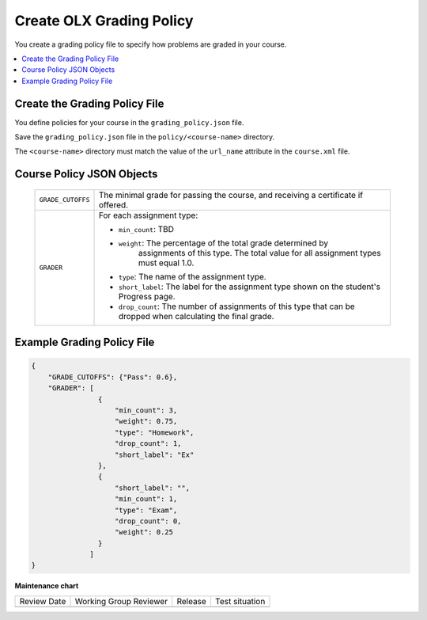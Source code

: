 .. _Grading Policy:

#################################
Create OLX Grading Policy
#################################

.. tags:: educator, how-to

You create a grading policy file to specify how problems are graded in your
course.

.. contents::
  :local:
  :depth: 1

*******************************
Create the Grading Policy File
*******************************

You define policies for your course in the ``grading_policy.json`` file.

Save the ``grading_policy.json`` file in the ``policy/<course-name>``
directory.

The ``<course-name>`` directory must match the value of the ``url_name``
attribute in the ``course.xml`` file.

************************************
Course Policy JSON Objects
************************************

  .. list-table::
     :widths: 10 80
     :header-rows: 0

     * - ``GRADE_CUTOFFS``
       - The minimal grade for passing the course, and receiving a certificate
         if offered.
     * - ``GRADER``
       - For each assignment type:

         * ``min_count``: TBD
         * ``weight``: The percentage of the total grade determined by
            assignments of this type. The total value for all assignment types
            must equal 1.0.
         * ``type``: The name of the assignment type.
         * ``short_label``: The label for the assignment type shown on the
           student's Progress page.
         * ``drop_count``: The number of assignments of this type that can be
           dropped when calculating the final grade.

*******************************
Example Grading Policy File
*******************************

.. code-block:: json

    {
        "GRADE_CUTOFFS": {"Pass": 0.6},
        "GRADER": [
                    {
                        "min_count": 3,
                        "weight": 0.75,
                        "type": "Homework",
                        "drop_count": 1,
                        "short_label": "Ex"
                    },
                    {
                        "short_label": "",
                        "min_count": 1,
                        "type": "Exam",
                        "drop_count": 0,
                        "weight": 0.25
                    }
                  ]
    }


.. seealso::

  :ref:`About Graded Subsections` (concept)

  :ref:`What is Open Learning XML?` (concept)

  :ref:`Example of an OLX Course` (reference)

  :ref:`Getting Started with OLX` (quickstart)

  :ref:`OLX Directory Structure` (reference)


  :ref:`Example of OLX for a Studio Course` (reference)

**Maintenance chart**

+--------------+-------------------------------+----------------+--------------------------------+
| Review Date  | Working Group Reviewer        |   Release      |Test situation                  |
+--------------+-------------------------------+----------------+--------------------------------+
|              |                               |                |                                |
+--------------+-------------------------------+----------------+--------------------------------+
